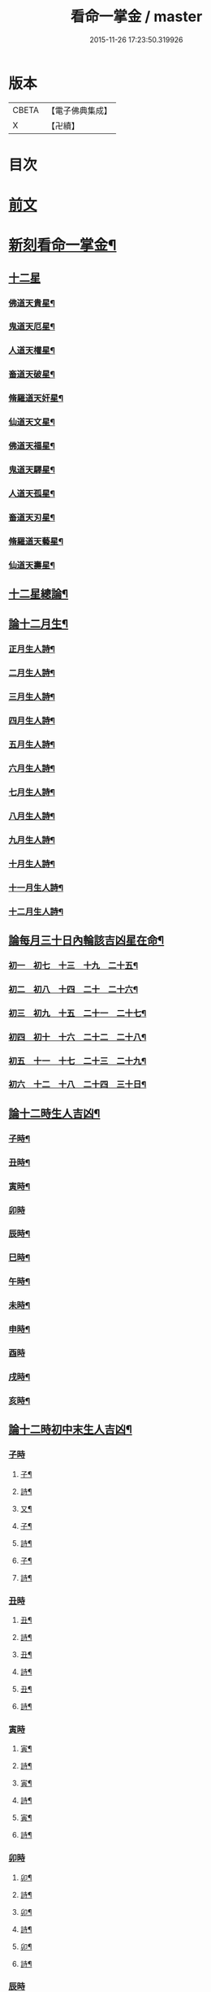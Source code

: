 #+TITLE: 看命一掌金 / master
#+DATE: 2015-11-26 17:23:50.319926
* 版本
 |     CBETA|【電子佛典集成】|
 |         X|【卍續】    |

* 目次
* [[file:KR6j0743_001.txt::001-0027b1][前文]]
* [[file:KR6j0743_001.txt::0028a5][新刻看命一掌金¶]]
** [[file:KR6j0743_001.txt::0028a7][十二星]]
*** [[file:KR6j0743_001.txt::0028a8][佛道天貴星¶]]
*** [[file:KR6j0743_001.txt::0028b3][鬼道天厄星¶]]
*** [[file:KR6j0743_001.txt::0028b9][人道天權星¶]]
*** [[file:KR6j0743_001.txt::0028b16][畜道天破星¶]]
*** [[file:KR6j0743_001.txt::0028b22][脩羅道天奸星¶]]
*** [[file:KR6j0743_001.txt::0028c6][仙道天文星¶]]
*** [[file:KR6j0743_001.txt::0028c15][佛道天福星¶]]
*** [[file:KR6j0743_001.txt::0028c22][鬼道天驛星¶]]
*** [[file:KR6j0743_001.txt::0029a6][人道天孤星¶]]
*** [[file:KR6j0743_001.txt::0029a14][畜道天刃星¶]]
*** [[file:KR6j0743_001.txt::0029a22][脩羅道天藝星¶]]
*** [[file:KR6j0743_001.txt::0029b6][仙道天壽星¶]]
** [[file:KR6j0743_001.txt::0029b14][十二星總論¶]]
** [[file:KR6j0743_001.txt::0029c23][論十二月生¶]]
*** [[file:KR6j0743_001.txt::0030a2][正月生人詩¶]]
*** [[file:KR6j0743_001.txt::0030a7][二月生人詩¶]]
*** [[file:KR6j0743_001.txt::0030a12][三月生人詩¶]]
*** [[file:KR6j0743_001.txt::0030a17][四月生人詩¶]]
*** [[file:KR6j0743_001.txt::0030a22][五月生人詩¶]]
*** [[file:KR6j0743_001.txt::0030b3][六月生人詩¶]]
*** [[file:KR6j0743_001.txt::0030b8][七月生人詩¶]]
*** [[file:KR6j0743_001.txt::0030b13][八月生人詩¶]]
*** [[file:KR6j0743_001.txt::0030b18][九月生人詩¶]]
*** [[file:KR6j0743_001.txt::0030b24][十月生人詩¶]]
*** [[file:KR6j0743_001.txt::0030c5][十一月生人詩¶]]
*** [[file:KR6j0743_001.txt::0030c10][十二月生人詩¶]]
** [[file:KR6j0743_001.txt::0030c13][論每月三十日內輪該吉凶星在命¶]]
*** [[file:KR6j0743_001.txt::0030c14][初一　初七　十三　十九　二十五¶]]
*** [[file:KR6j0743_001.txt::0030c18][初二　初八　十四　二十　二十六¶]]
*** [[file:KR6j0743_001.txt::0030c21][初三　初九　十五　二十一　二十七¶]]
*** [[file:KR6j0743_001.txt::0031a2][初四　初十　十六　二十二　二十八¶]]
*** [[file:KR6j0743_001.txt::0031a5][初五　十一　十七　二十三　二十九¶]]
*** [[file:KR6j0743_001.txt::0031a8][初六　十二　十八　二十四　三十日¶]]
** [[file:KR6j0743_001.txt::0031a12][論十二時生人吉凶¶]]
*** [[file:KR6j0743_001.txt::0031a13][子時¶]]
*** [[file:KR6j0743_001.txt::0031a17][丑時¶]]
*** [[file:KR6j0743_001.txt::0031a21][寅時¶]]
*** [[file:KR6j0743_001.txt::0031a24][卯時]]
*** [[file:KR6j0743_001.txt::0031b5][辰時¶]]
*** [[file:KR6j0743_001.txt::0031b9][巳時¶]]
*** [[file:KR6j0743_001.txt::0031b13][午時¶]]
*** [[file:KR6j0743_001.txt::0031b17][未時¶]]
*** [[file:KR6j0743_001.txt::0031b21][申時¶]]
*** [[file:KR6j0743_001.txt::0031b24][酉時]]
*** [[file:KR6j0743_001.txt::0031c5][戌時¶]]
*** [[file:KR6j0743_001.txt::0031c9][亥時¶]]
** [[file:KR6j0743_001.txt::0031c13][論十二時初中末生人吉凶¶]]
*** [[file:KR6j0743_001.txt::0031c13][子時]]
**** [[file:KR6j0743_001.txt::0031c14][子¶]]
**** [[file:KR6j0743_001.txt::0031c17][詩¶]]
**** [[file:KR6j0743_001.txt::0031c20][又¶]]
**** [[file:KR6j0743_001.txt::0031c23][子¶]]
**** [[file:KR6j0743_001.txt::0032a2][詩¶]]
**** [[file:KR6j0743_001.txt::0032a5][子¶]]
**** [[file:KR6j0743_001.txt::0032a8][詩¶]]
*** [[file:KR6j0743_001.txt::0032a10][丑時]]
**** [[file:KR6j0743_001.txt::0032a11][丑¶]]
**** [[file:KR6j0743_001.txt::0032a14][詩¶]]
**** [[file:KR6j0743_001.txt::0032a17][丑¶]]
**** [[file:KR6j0743_001.txt::0032a20][詩¶]]
**** [[file:KR6j0743_001.txt::0032a24][丑¶]]
**** [[file:KR6j0743_001.txt::0032b3][詩¶]]
*** [[file:KR6j0743_001.txt::0032b5][寅時]]
**** [[file:KR6j0743_001.txt::0032b6][寅¶]]
**** [[file:KR6j0743_001.txt::0032b9][詩¶]]
**** [[file:KR6j0743_001.txt::0032b12][寅¶]]
**** [[file:KR6j0743_001.txt::0032b15][詩¶]]
**** [[file:KR6j0743_001.txt::0032b19][寅¶]]
**** [[file:KR6j0743_001.txt::0032b22][詩¶]]
*** [[file:KR6j0743_001.txt::0032c1][卯時]]
**** [[file:KR6j0743_001.txt::0032c2][卯¶]]
**** [[file:KR6j0743_001.txt::0032c5][詩¶]]
**** [[file:KR6j0743_001.txt::0032c9][卯¶]]
**** [[file:KR6j0743_001.txt::0032c12][詩¶]]
**** [[file:KR6j0743_001.txt::0032c16][卯¶]]
**** [[file:KR6j0743_001.txt::0032c20][詩¶]]
*** [[file:KR6j0743_001.txt::0032c23][辰時]]
**** [[file:KR6j0743_001.txt::0032c24][辰¶]]
**** [[file:KR6j0743_001.txt::0033a4][詩¶]]
**** [[file:KR6j0743_001.txt::0033a8][辰¶]]
**** [[file:KR6j0743_001.txt::0033a12][詩¶]]
**** [[file:KR6j0743_001.txt::0033a16][辰¶]]
**** [[file:KR6j0743_001.txt::0033a19][詩¶]]
*** [[file:KR6j0743_001.txt::0033a22][巳時]]
**** [[file:KR6j0743_001.txt::0033a23][巳¶]]
**** [[file:KR6j0743_001.txt::0033b2][詩¶]]
**** [[file:KR6j0743_001.txt::0033b6][巳¶]]
**** [[file:KR6j0743_001.txt::0033b9][詩¶]]
**** [[file:KR6j0743_001.txt::0033b13][巳¶]]
**** [[file:KR6j0743_001.txt::0033b16][詩¶]]
*** [[file:KR6j0743_001.txt::0033b19][午時]]
**** [[file:KR6j0743_001.txt::0033b20][午¶]]
**** [[file:KR6j0743_001.txt::0033b23][詩¶]]
**** [[file:KR6j0743_001.txt::0033c3][午¶]]
**** [[file:KR6j0743_001.txt::0033c6][詩¶]]
**** [[file:KR6j0743_001.txt::0033c9][午¶]]
**** [[file:KR6j0743_001.txt::0033c12][詩¶]]
*** [[file:KR6j0743_001.txt::0033c14][未時]]
**** [[file:KR6j0743_001.txt::0033c15][未¶]]
**** [[file:KR6j0743_001.txt::0033c18][詩¶]]
**** [[file:KR6j0743_001.txt::0033c21][未¶]]
**** [[file:KR6j0743_001.txt::0033c24][詩¶]]
**** [[file:KR6j0743_001.txt::0034a3][未¶]]
**** [[file:KR6j0743_001.txt::0034a6][詩¶]]
*** [[file:KR6j0743_001.txt::0034a8][申時]]
**** [[file:KR6j0743_001.txt::0034a9][申¶]]
**** [[file:KR6j0743_001.txt::0034a12][詩¶]]
**** [[file:KR6j0743_001.txt::0034a15][申¶]]
**** [[file:KR6j0743_001.txt::0034a18][詩¶]]
**** [[file:KR6j0743_001.txt::0034a21][申¶]]
**** [[file:KR6j0743_001.txt::0034a24][詩¶]]
*** [[file:KR6j0743_001.txt::0034b2][酉時]]
**** [[file:KR6j0743_001.txt::0034b3][酉¶]]
**** [[file:KR6j0743_001.txt::0034b6][詩¶]]
**** [[file:KR6j0743_001.txt::0034b9][酉¶]]
**** [[file:KR6j0743_001.txt::0034b12][詩¶]]
**** [[file:KR6j0743_001.txt::0034b15][酉¶]]
**** [[file:KR6j0743_001.txt::0034b18][詩¶]]
*** [[file:KR6j0743_001.txt::0034b20][戌時]]
**** [[file:KR6j0743_001.txt::0034b21][戌¶]]
**** [[file:KR6j0743_001.txt::0034b24][詩¶]]
**** [[file:KR6j0743_001.txt::0034c3][戌¶]]
**** [[file:KR6j0743_001.txt::0034c7][詩¶]]
*** [[file:KR6j0743_001.txt::0034c9][亥時]]
**** [[file:KR6j0743_001.txt::0034c10][亥¶]]
**** [[file:KR6j0743_001.txt::0034c13][詩¶]]
**** [[file:KR6j0743_001.txt::0034c16][亥¶]]
**** [[file:KR6j0743_001.txt::0034c19][詩¶]]
**** [[file:KR6j0743_001.txt::0034c22][亥¶]]
**** [[file:KR6j0743_001.txt::0034c24][詩]]
*** [[file:KR6j0743_001.txt::0035a3][結語]]
** [[file:KR6j0743_001.txt::0035a10][推人五命得病忌日¶]]
** [[file:KR6j0743_001.txt::0035b3][論十二時歌¶]]
* 卷
** [[file:KR6j0743_001.txt][看命一掌金 1]]
